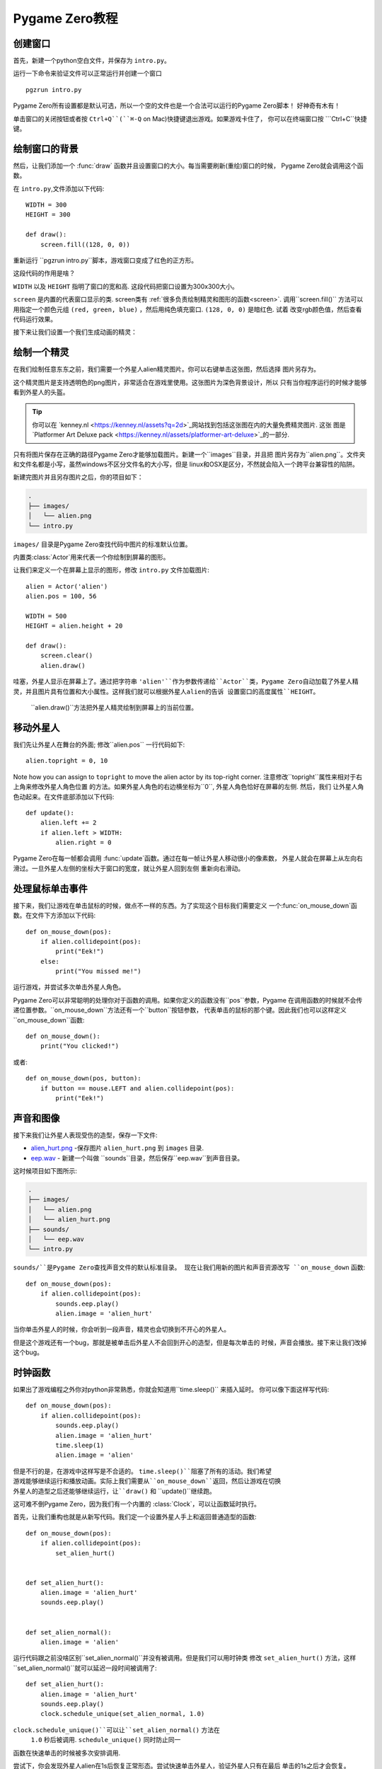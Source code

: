 Pygame Zero教程
===========================

.. highlight:: python
    :linenothreshold: 5

创建窗口
-----------------

首先，新建一个python空白文件，并保存为  ``intro.py``。

运行一下命令来验证文件可以正常运行并创建一个窗口 ::

    pgzrun intro.py


Pygame Zero所有设置都是默认可选，所以一个空的文件也是一个合法可以运行的Pygame Zero脚本！
好神奇有木有！


单击窗口的关闭按钮或者按 ``Ctrl+Q``(``⌘-Q`` on Mac)快捷键退出游戏。如果游戏卡住了，
你可以在终端窗口按 ```Ctrl+C``快捷键。

绘制窗口的背景
--------------------


然后，让我们添加一个 :func:`draw` 函数并且设置窗口的大小。每当需要刷新(重绘)窗口的时候，
Pygame Zero就会调用这个函数。

在 ``intro.py``,文件添加以下代码::

    WIDTH = 300
    HEIGHT = 300

    def draw():
        screen.fill((128, 0, 0))

重新运行 ``pgzrun intro.py``脚本，游戏窗口变成了红色的正方形。

这段代码的作用是啥？

``WIDTH`` 以及 ``HEIGHT`` 指明了窗口的宽和高. 
这段代码把窗口设置为300x300大小。

``screen`` 是内置的代表窗口显示的类. screen类有
:ref:`很多负责绘制精灵和图形的函数<screen>`. 
调用``screen.fill()`` 方法可以用指定一个颜色元组
``(red, green, blue)`` ，然后用纯色填充窗口. ``(128, 0, 0)`` 是暗红色. 试着
改变rgb颜色值，然后查看代码运行效果。

接下来让我们设置一个我们生成动画的精灵：


绘制一个精灵
-------------


在我们绘制任意东东之前，我们需要一个外星人alien精灵图片。你可以右键单击这张图，然后选择
图片另存为。

.. image:: _static/alien.png


这个精灵图片是支持透明色的png图片，非常适合在游戏里使用。这张图片为深色背景设计，所以
只有当你程序运行的时候才能够看到外星人的头盔。

.. tip::

    你可以在 `kenney.nl
    <https://kenney.nl/assets?q=2d>`_网站找到包括这张图在内的大量免费精灵图片. 这张
    图是 `Platformer Art Deluxe pack
    <https://kenney.nl/assets/platformer-art-deluxe>`_的一部分.


只有将图片保存在正确的路径Pygame Zero才能够加载图片。新建一个``images``目录，并且把
图片另存为``alien.png``。文件夹和文件名都是小写，虽然windows不区分文件名的大小写，但是
linux和OSX是区分，不然就会陷入一个跨平台兼容性的陷阱。


新建完图片并且另存图片之后，你的项目如下：

.. code-block:: none

    .
    ├── images/
    │   └── alien.png
    └── intro.py


``images/`` 目录是Pygame Zero查找代码中图片的标准默认位置。


内置类:class:`Actor`用来代表一个你绘制到屏幕的图形。

让我们来定义一个在屏幕上显示的图形，修改 ``intro.py`` 文件加载图片::

    alien = Actor('alien')
    alien.pos = 100, 56

    WIDTH = 500
    HEIGHT = alien.height + 20

    def draw():
        screen.clear()
        alien.draw()


哇塞，外星人显示在屏幕上了。通过把字符串 ``'alien'``作为参数传递给``Actor``类，Pygame
Zero自动加载了外星人精灵，并且图片具有位置和大小属性。这样我们就可以根据外星人alien的告诉
设置窗口的高度属性``HEIGHT``。

 ``alien.draw()``方法把外星人精灵绘制到屏幕上的当前位置。

移动外星人
----------------

我们先让外星人在舞台的外面; 修改``alien.pos`` 一行代码如下::

    alien.topright = 0, 10

Note how you can assign to ``topright`` to move the alien actor by its
top-right corner. 注意修改``topright``属性来相对于右上角来修改外星人角色位置
的方法。如果外星人角色的右边横坐标为``0``, 外星人角色恰好在屏幕的左侧. 然后，我们
让外星人角色动起来。在文件底部添加以下代码::

    def update():
        alien.left += 2
        if alien.left > WIDTH:
            alien.right = 0

Pygame Zero在每一帧都会调用 :func:`update`函数。通过在每一帧让外星人移动很小的像素数，
外星人就会在屏幕上从左向右滑过。一旦外星人左侧的坐标大于窗口的宽度，就让外星人回到左侧
重新向右滑动。

处理鼠标单击事件
---------------
接下来，我们让游戏在单击鼠标的时候，做点不一样的东西。为了实现这个目标我们需要定义
一个:func:`on_mouse_down`函数。在文件下方添加以下代码::

    def on_mouse_down(pos):
        if alien.collidepoint(pos):
            print("Eek!")
        else:
            print("You missed me!")


运行游戏，并尝试多次单击外星人角色。

Pygame Zero可以非常聪明的处理你对于函数的调用。如果你定义的函数没有``pos``参数，Pygame
在调用函数的时候就不会传递位置参数。``on_mouse_down``方法还有一个``button``按钮参数，
代表单击的鼠标的那个键。因此我们也可以这样定义``on_mouse_down``函数::

    def on_mouse_down():
        print("You clicked!")

或者::

    def on_mouse_down(pos, button):
        if button == mouse.LEFT and alien.collidepoint(pos):
            print("Eek!")


声音和图像
-----------------


接下来我们让外星人表现受伤的造型，保存一下文件:

* `alien_hurt.png <_static/alien_hurt.png>`_ -保存图片 ``alien_hurt.png``
  到 ``images`` 目录.
* `eep.wav <_static/eep.wav>`_ - 新建一个叫做 ``sounds``目录，然后保存``eep.wav``到声音目录。

这时候项目如下图所示:

.. code-block:: none

    .
    ├── images/
    │   └── alien.png
    │   └── alien_hurt.png
    ├── sounds/
    │   └── eep.wav
    └── intro.py

``sounds/``是Pygame Zero查找声音文件的默认标准目录。
现在让我们用新的图片和声音资源改写 ``on_mouse_down`` 函数::

    def on_mouse_down(pos):
        if alien.collidepoint(pos):
            sounds.eep.play()
            alien.image = 'alien_hurt'

当你单击外星人的时候，你会听到一段声音，精灵也会切换到不开心的外星人。

但是这个游戏还有一个bug，那就是被单击后外星人不会回到开心的造型，但是每次单击的
时候，声音会播放。接下来让我们改掉这个bug。


时钟函数
-----
如果出了游戏编程之外你对python非常熟悉，你就会知道用``time.sleep()`` 来插入延时。
你可以像下面这样写代码::

    def on_mouse_down(pos):
        if alien.collidepoint(pos):
            sounds.eep.play()
            alien.image = 'alien_hurt'
            time.sleep(1)
            alien.image = 'alien'

但是不行的是，在游戏中这样写是不合适的。 ``time.sleep()``阻塞了所有的活动。我们希望
游戏能够继续运行和播放动画。实际上我们需要从``on_mouse_down``返回，然后让游戏在切换
外星人的造型之后还能够继续运行，让``draw()`` 和 ``update()``继续跑。

这可难不倒Pygame Zero，因为我们有一个内置的 :class:`Clock`，可以让函数延时执行。

首先，让我们重构也就是从新写代码。我们定一个设置外星人手上和返回普通造型的函数::

    def on_mouse_down(pos):
        if alien.collidepoint(pos):
            set_alien_hurt()


    def set_alien_hurt():
        alien.image = 'alien_hurt'
        sounds.eep.play()


    def set_alien_normal():
        alien.image = 'alien'

运行代码跟之前没啥区别``set_alien_normal()``并没有被调用。但是我们可以用时钟类
修改 ``set_alien_hurt()`` 方法，这样``set_alien_normal()``就可以延迟一段时间被调用了::

    def set_alien_hurt():
        alien.image = 'alien_hurt'
        sounds.eep.play()
        clock.schedule_unique(set_alien_normal, 1.0)

``clock.schedule_unique()``可以让``set_alien_normal()`` 方法在
 ``1.0`` 秒后被调用. ``schedule_unique()`` 同时防止同一
函数在快速单击的时候被多次安排调用.

尝试下，你会发现外星人alien在1s后恢复正常形态。尝试快速单击外星人，验证外星人只有在最后
单击的1s之后才会恢复。


总结
-------

我们已经学习如何绘制精灵，播放声音，处理输入时间，以及使用内置
的时钟类。

也许你继续完善游戏，可以记录游戏的得分，或者让外星人alien移动的更加诡异。

有许多特性让Pygame Zero易于使用。访问 :doc:`内置对象<builtins>`学习如何使用其他API